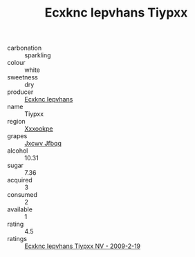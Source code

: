 :PROPERTIES:
:ID:                     18a9d814-fa84-4910-86ce-750eec70fce8
:END:
#+TITLE: Ecxknc Iepvhans Tiypxx 

- carbonation :: sparkling
- colour :: white
- sweetness :: dry
- producer :: [[id:e9b35e4c-e3b7-4ed6-8f3f-da29fba78d5b][Ecxknc Iepvhans]]
- name :: Tiypxx
- region :: [[id:e42b3c90-280e-4b26-a86f-d89b6ecbe8c1][Xxxookpe]]
- grapes :: [[id:41eb5b51-02da-40dd-bfd6-d2fb425cb2d0][Jxcwv Jfbqq]]
- alcohol :: 10.31
- sugar :: 7.36
- acquired :: 3
- consumed :: 2
- available :: 1
- rating :: 4.5
- ratings :: [[id:a081424c-0164-490b-99f2-b7806aa6463f][Ecxknc Iepvhans Tiypxx NV - 2009-2-19]]


